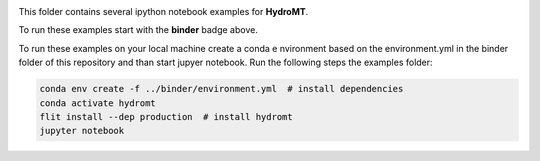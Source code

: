 .. image:: https://mybinder.org/badge_logo.svg
    :target: https://mybinder.org/v2/gh/Deltares/hydromt/main?urlpath=lab/tree/examples

This folder contains several ipython notebook examples for **HydroMT**. 

To run these examples start with the **binder** badge above.

To run these examples on your local machine create a conda e nvironment based on the 
environment.yml in the binder folder of this repository and than start jupyer notebook. 
Run the following steps the examples folder:

.. code-block:: console

  conda env create -f ../binder/environment.yml  # install dependencies
  conda activate hydromt
  flit install --dep production  # install hydromt
  jupyter notebook